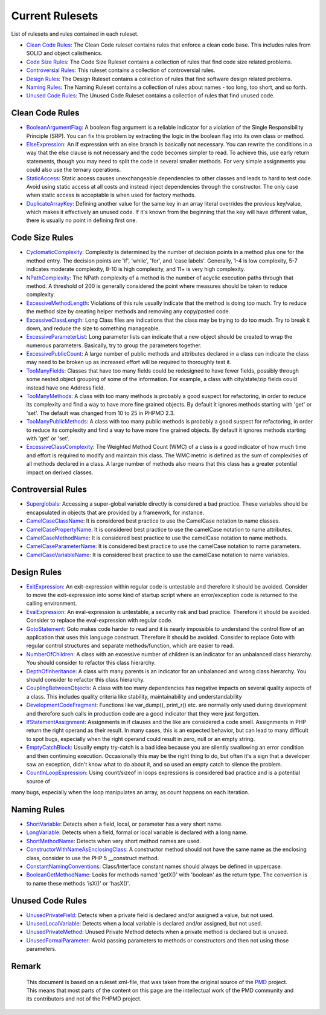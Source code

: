 ================
Current Rulesets
================

List of rulesets and rules contained in each ruleset.

- `Clean Code Rules <#clean-code-rules>`_: The Clean Code ruleset contains rules that enforce a clean code base. This includes rules from SOLID and object calisthenics.
- `Code Size Rules <#code-size-rules>`_: The Code Size Ruleset contains a collection of rules that find code size related problems.
- `Controversial Rules <#controversial-rules>`_: This ruleset contains a collection of controversial rules.
- `Design Rules <#design-rules>`_: The Design Ruleset contains a collection of rules that find software design related problems.
- `Naming Rules <#naming-rules>`_: The Naming Ruleset contains a collection of rules about names - too long, too short, and so forth.
- `Unused Code Rules <#unused-code-rules>`_: The Unused Code Ruleset contains a collection of rules that find unused code.

Clean Code Rules
================

- `BooleanArgumentFlag <cleancode.html#booleanargumentflag>`_: A boolean flag argument is a reliable indicator for a violation of the Single Responsibility Principle (SRP). You can fix this problem by extracting the logic in the boolean flag into its own class or method.
- `ElseExpression <cleancode.html#elseexpression>`_: An if expression with an else branch is basically not necessary. You can rewrite the conditions in a way that the else clause is not necessary and the code becomes simpler to read. To achieve this, use early return statements, though you may need to split the code in several smaller methods. For very simple assignments you could also use the ternary operations.
- `StaticAccess <cleancode.html#staticaccess>`_: Static access causes unexchangeable dependencies to other classes and leads to hard to test code. Avoid using static access at all costs and instead inject dependencies through the constructor. The only case when static access is acceptable is when used for factory methods.
- `DuplicateArrayKey <cleancode.html#duplicatearraykey>`_: Defining another value for the same key in an array literal overrides the previous key/value, which makes it effectively an unused code. If it's known from the beginning that the key will have different value, there is usually no point in defining first one.

Code Size Rules
===============

- `CyclomaticComplexity <codesize.html#cyclomaticcomplexity>`_: Complexity is determined by the number of decision points in a method plus one for the method entry. The decision points are 'if', 'while', 'for', and 'case labels'. Generally, 1-4 is low complexity, 5-7 indicates moderate complexity, 8-10 is high complexity, and 11+ is very high complexity.
- `NPathComplexity <codesize.html#npathcomplexity>`_: The NPath complexity of a method is the number of acyclic execution paths through that method. A threshold of 200 is generally considered the point where measures should be taken to reduce complexity.
- `ExcessiveMethodLength <codesize.html#excessivemethodlength>`_: Violations of this rule usually indicate that the method is doing too much. Try to reduce the method size by creating helper methods and removing any copy/pasted code.
- `ExcessiveClassLength <codesize.html#excessiveclasslength>`_: Long Class files are indications that the class may be trying to do too much. Try to break it down, and reduce the size to something manageable.
- `ExcessiveParameterList <codesize.html#excessiveparameterlist>`_: Long parameter lists can indicate that a new object should be created to wrap the numerous parameters. Basically, try to group the parameters together.
- `ExcessivePublicCount <codesize.html#excessivepubliccount>`_: A large number of public methods and attributes declared in a class can indicate the class may need to be broken up as increased effort will be required to thoroughly test it.
- `TooManyFields <codesize.html#toomanyfields>`_: Classes that have too many fields could be redesigned to have fewer fields, possibly through some nested object grouping of some of the information. For example, a class with city/state/zip fields could instead have one Address field.
- `TooManyMethods <codesize.html#toomanymethods>`_: A class with too many methods is probably a good suspect for refactoring, in order to reduce its complexity and find a way to have more fine grained objects. By default it ignores methods starting with 'get' or 'set'. The default was changed from 10 to 25 in PHPMD 2.3.
- `TooManyPublicMethods <codesize.html#toomanypublicmethods>`_: A class with too many public methods is probably a good suspect for refactoring, in order to reduce its complexity and find a way to have more fine grained objects. By default it ignores methods starting with 'get' or 'set'.
- `ExcessiveClassComplexity <codesize.html#excessiveclasscomplexity>`_: The Weighted Method Count (WMC) of a class is a good indicator of how much time and effort is required to modify and maintain this class. The WMC metric is defined as the sum of complexities of all methods declared in a class. A large number of methods also means that this class has a greater potential impact on derived classes.

Controversial Rules
===================

- `Superglobals <controversial.html#superglobals>`_: Accessing a super-global variable directly is considered a bad practice. These variables should be encapsulated in objects that are provided by a framework, for instance.
- `CamelCaseClassName <controversial.html#camelcaseclassname>`_: It is considered best practice to use the CamelCase notation to name classes.
- `CamelCasePropertyName <controversial.html#camelcasepropertyname>`_: It is considered best practice to use the camelCase notation to name attributes.
- `CamelCaseMethodName <controversial.html#camelcasemethodname>`_: It is considered best practice to use the camelCase notation to name methods.
- `CamelCaseParameterName <controversial.html#camelcaseparametername>`_: It is considered best practice to use the camelCase notation to name parameters.
- `CamelCaseVariableName <controversial.html#camelcasevariablename>`_: It is considered best practice to use the camelCase notation to name variables.

Design Rules
============

- `ExitExpression <design.html#exitexpression>`_: An exit-expression within regular code is untestable and therefore it should be avoided. Consider to move the exit-expression into some kind of startup script where an error/exception code is returned to the calling environment.
- `EvalExpression <design.html#evalexpression>`_: An eval-expression is untestable, a security risk and bad practice. Therefore it should be avoided. Consider to replace the eval-expression with regular code.
- `GotoStatement <design.html#gotostatement>`_: Goto makes code harder to read and it is nearly impossible to understand the control flow of an application that uses this language construct. Therefore it should be avoided. Consider to replace Goto with regular control structures and separate methods/function, which are easier to read.
- `NumberOfChildren <design.html#numberofchildren>`_: A class with an excessive number of children is an indicator for an unbalanced class hierarchy. You should consider to refactor this class hierarchy.
- `DepthOfInheritance <design.html#depthofinheritance>`_: A class with many parents is an indicator for an unbalanced and wrong class hierarchy. You should consider to refactor this class hierarchy.
- `CouplingBetweenObjects <design.html#couplingbetweenobjects>`_: A class with too many dependencies has negative impacts on several quality aspects of a class. This includes quality criteria like stability, maintainability and understandability
- `DevelopmentCodeFragment <design.html#developmentcodefragment>`_: Functions like var_dump(), print_r() etc. are normally only used during development and therefore such calls in production code are a good indicator that they were just forgotten.
- `IfStatementAssignment <design.html#ifstatementassignment>`_: Assignments in if clauses and the like are considered a code smell. Assignments in PHP return the right operand as their result. In many cases, this is an expected behavior, but can lead to many difficult to spot bugs, especially when the right operand could result in zero, null or an empty string.
- `EmptyCatchBlock <design.html#emptycatchblock>`_: Usually empty try-catch is a bad idea because you are silently swallowing an error condition and then continuing execution. Occasionally this may be the right thing to do, but often it's a sign that a developer saw an exception, didn't know what to do about it, and so used an empty catch to silence the problem.
- `CountInLoopExpression <design.html#countinloopexpression>`_: Using count/sizeof in loops expressions is considered bad practice and is a potential source of
many bugs, especially when the loop manipulates an array, as count happens on each iteration.

Naming Rules
============

- `ShortVariable <naming.html#shortvariable>`_: Detects when a field, local, or parameter has a very short name.
- `LongVariable <naming.html#longvariable>`_: Detects when a field, formal or local variable is declared with a long name.
- `ShortMethodName <naming.html#shortmethodname>`_: Detects when very short method names are used.
- `ConstructorWithNameAsEnclosingClass <naming.html#constructorwithnameasenclosingclass>`_: A constructor method should not have the same name as the enclosing class, consider to use the PHP 5 __construct method.
- `ConstantNamingConventions <naming.html#constantnamingconventions>`_: Class/Interface constant names should always be defined in uppercase.
- `BooleanGetMethodName <naming.html#booleangetmethodname>`_: Looks for methods named 'getX()' with 'boolean' as the return type. The convention is to name these methods 'isX()' or 'hasX()'.

Unused Code Rules
=================

- `UnusedPrivateField <unusedcode.html#unusedprivatefield>`_: Detects when a private field is declared and/or assigned a value, but not used.
- `UnusedLocalVariable <unusedcode.html#unusedlocalvariable>`_: Detects when a local variable is declared and/or assigned, but not used.
- `UnusedPrivateMethod <unusedcode.html#unusedprivatemethod>`_: Unused Private Method detects when a private method is declared but is unused.
- `UnusedFormalParameter <unusedcode.html#unusedformalparameter>`_: Avoid passing parameters to methods or constructors and then not using those parameters.

Remark
======

  This document is based on a ruleset xml-file, that was taken from the original source of the `PMD`__ project. This means that most parts of the content on this page are the intellectual work of the PMD community and its contributors and not of the PHPMD project.

__ http://pmd.sourceforge.net/
